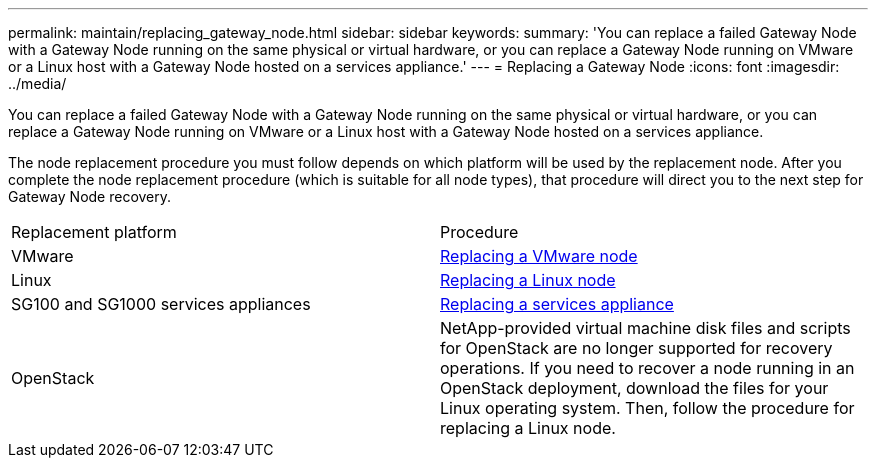 ---
permalink: maintain/replacing_gateway_node.html
sidebar: sidebar
keywords: 
summary: 'You can replace a failed Gateway Node with a Gateway Node running on the same physical or virtual hardware, or you can replace a Gateway Node running on VMware or a Linux host with a Gateway Node hosted on a services appliance.'
---
= Replacing a Gateway Node
:icons: font
:imagesdir: ../media/

[.lead]
You can replace a failed Gateway Node with a Gateway Node running on the same physical or virtual hardware, or you can replace a Gateway Node running on VMware or a Linux host with a Gateway Node hosted on a services appliance.

The node replacement procedure you must follow depends on which platform will be used by the replacement node. After you complete the node replacement procedure (which is suitable for all node types), that procedure will direct you to the next step for Gateway Node recovery.

|===
| Replacement platform| Procedure
a|
VMware
a|
xref:all_node_types_replacing_vmware_node.adoc[Replacing a VMware node]
a|
Linux
a|
xref:all_node_types_replacing_linux_node.adoc[Replacing a Linux node]
a|
SG100 and SG1000 services appliances
a|
xref:replacing_failed_node_with_services_appliance.adoc[Replacing a services appliance]
a|
OpenStack
a|
NetApp-provided virtual machine disk files and scripts for OpenStack are no longer supported for recovery operations. If you need to recover a node running in an OpenStack deployment, download the files for your Linux operating system. Then, follow the procedure for replacing a Linux node.
|===
